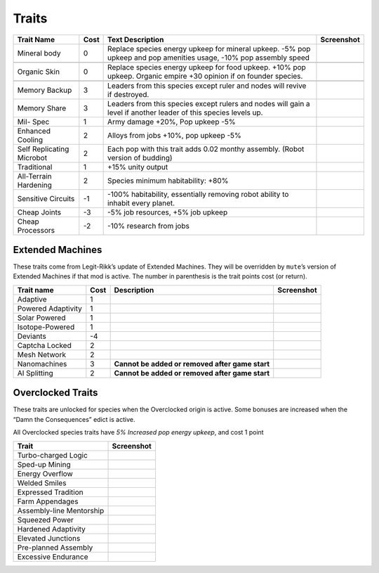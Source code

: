 Traits
======

+-----------------+-----------------+-----------------+-----------------+
| Trait Name      | Cost            | Text            | Screenshot      |
|                 |                 | Description     |                 |
+=================+=================+=================+=================+
| Mineral body    | 0               | Replace species |                 |
|                 |                 | energy upkeep   |                 |
|                 |                 | for mineral     |                 |
|                 |                 | upkeep. -5% pop |                 |
|                 |                 | upkeep and pop  |                 |
|                 |                 | amenities       |                 |
|                 |                 | usage, -10% pop |                 |
|                 |                 | assembly speed  |                 |
+-----------------+-----------------+-----------------+-----------------+
| |image|         |                 |                 |                 |
+-----------------+-----------------+-----------------+-----------------+
| Organic Skin    | 0               | Replace species |                 |
|                 |                 | energy upkeep   |                 |
|                 |                 | for food        |                 |
|                 |                 | upkeep. +10%    |                 |
|                 |                 | pop upkeep.     |                 |
|                 |                 | Organic empire  |                 |
|                 |                 | +30 opinion if  |                 |
|                 |                 | on founder      |                 |
|                 |                 | species.        |                 |
+-----------------+-----------------+-----------------+-----------------+
| |image|         |                 |                 |                 |
+-----------------+-----------------+-----------------+-----------------+
| Memory Backup   | 3               | Leaders from    |                 |
|                 |                 | this species    |                 |
|                 |                 | except ruler    |                 |
|                 |                 | and nodes will  |                 |
|                 |                 | revive if       |                 |
|                 |                 | destroyed.      |                 |
+-----------------+-----------------+-----------------+-----------------+
| Memory Share    | 3               | Leaders from    |                 |
|                 |                 | this species    |                 |
|                 |                 | except rulers   |                 |
|                 |                 | and nodes will  |                 |
|                 |                 | gain a level if |                 |
|                 |                 | another leader  |                 |
|                 |                 | of this species |                 |
|                 |                 | levels up.      |                 |
+-----------------+-----------------+-----------------+-----------------+
| Mil- Spec       | 1               | Army damage     |                 |
|                 |                 | +20%, Pop       |                 |
|                 |                 | upkeep -5%      |                 |
+-----------------+-----------------+-----------------+-----------------+
| Enhanced        | 2               | Alloys from     |                 |
| Cooling         |                 | jobs +10%, pop  |                 |
|                 |                 | upkeep -5%      |                 |
+-----------------+-----------------+-----------------+-----------------+
| Self            | 2               | Each pop with   |                 |
| Replicating     |                 | this trait adds |                 |
| Microbot        |                 | 0.02 monthy     |                 |
|                 |                 | assembly.       |                 |
|                 |                 | (Robot version  |                 |
|                 |                 | of budding)     |                 |
+-----------------+-----------------+-----------------+-----------------+
| Traditional     | 1               | +15% unity      |                 |
|                 |                 | output          |                 |
+-----------------+-----------------+-----------------+-----------------+
| All-Terrain     | 2               | Species minimum |                 |
| Hardening       |                 | habitability:   |                 |
|                 |                 | +80%            |                 |
+-----------------+-----------------+-----------------+-----------------+
| Sensitive       | -1              | -100%           |                 |
| Circuits        |                 | habitability,   |                 |
|                 |                 | essentially     |                 |
|                 |                 | removing robot  |                 |
|                 |                 | ability to      |                 |
|                 |                 | inhabit every   |                 |
|                 |                 | planet.         |                 |
+-----------------+-----------------+-----------------+-----------------+
| Cheap Joints    | -3              | -5% job         |                 |
|                 |                 | resources, +5%  |                 |
|                 |                 | job upkeep      |                 |
+-----------------+-----------------+-----------------+-----------------+
| Cheap           | -2              | -10% research   |                 |
| Processors      |                 | from jobs       |                 |
+-----------------+-----------------+-----------------+-----------------+

Extended Machines
-----------------

These traits come from Legit-Rikk’s update of Extended Machines. They
will be overridden by ``mute``\ ’s version of Extended Machines if that
mod is active. The number in parenthesis is the trait points cost (or
return).

+--------------------+------+-----------------------+------------+
| Trait name         | Cost | Description           | Screenshot |
+====================+======+=======================+============+
| Adaptive           | 1    |                       | |image|    |
+--------------------+------+-----------------------+------------+
| Powered Adaptivity | 1    |                       | |image|    |
+--------------------+------+-----------------------+------------+
| Solar Powered      | 1    |                       | |image|    |
+--------------------+------+-----------------------+------------+
| Isotope-Powered    | 1    |                       | |image|    |
+--------------------+------+-----------------------+------------+
| Deviants           | -4   |                       | |image|    |
+--------------------+------+-----------------------+------------+
| Captcha Locked     | 2    |                       | |image|    |
+--------------------+------+-----------------------+------------+
| Mesh Network       | 2    |                       | |image|    |
+--------------------+------+-----------------------+------------+
| Nanomachines       | 3    | **Cannot be added or  | |image|    |
|                    |      | removed after game    |            |
|                    |      | start**               |            |
+--------------------+------+-----------------------+------------+
| AI Splitting       | 2    | **Cannot be added or  | |image|    |
|                    |      | removed after game    |            |
|                    |      | start**               |            |
+--------------------+------+-----------------------+------------+

Overclocked Traits
------------------

These traits are unlocked for species when the Overclocked origin is
active. Some bonuses are increased when the “Damn the Consequences”
edict is active.

All Overclocked species traits have *5% Increased pop energy upkeep*,
and cost 1 point

======================== ==========
Trait                    Screenshot
======================== ==========
Turbo-charged Logic      |image|
Sped-up Mining           |image|
Energy Overflow          |image|
Welded Smiles            |image|
Expressed Tradition      |image|
Farm Appendages          |image|
Assembly-line Mentorship |image|
Squeezed Power           |image|
Hardened Adaptivity      |image|
Elevated Junctions       |image|
Pre-planned Assembly     |image|
Excessive Endurance      |image|
======================== ==========

.. |image| image:: https://github.com/user-attachments/assets/dc50fabe-e579-48d4-b79b-16e7d13f2b57
.. |image| image:: https://github.com/user-attachments/assets/23eb352e-d810-4296-9526-5f2cd070902d
.. |image| image:: https://github.com/user-attachments/assets/fdb7debf-09a3-4dea-b2e4-b7f606f2184f
.. |image| image:: https://github.com/user-attachments/assets/008df02e-ae06-4a67-9574-cb94fddc27aa
.. |image| image:: https://github.com/user-attachments/assets/e114a3bd-fcdd-4ee8-b2fc-de8e573b7e7e
.. |image| image:: https://github.com/user-attachments/assets/0fcb4005-db5a-42e7-8a43-64da17ca42c2
.. |image| image:: https://github.com/user-attachments/assets/1e4c365f-d00a-4bd3-bdbb-84ff00ca3e94
.. |image| image:: https://github.com/user-attachments/assets/7fffc6d5-0be6-4e0b-9d55-0734e996b4cb
.. |image| image:: https://github.com/user-attachments/assets/1af3c29d-f80a-4822-a2ba-073f7d3e0ff2
.. |image| image:: https://github.com/user-attachments/assets/2ad589e7-57d5-4721-8568-e474e2e26dcf
.. |image| image:: https://github.com/user-attachments/assets/684096e4-8d53-462a-9bc3-721ff1bb1114
.. |image| image:: https://github.com/user-attachments/assets/fdb7debf-09a3-4dea-b2e4-b7f606f2184f
.. |image| image:: https://github.com/user-attachments/assets/008df02e-ae06-4a67-9574-cb94fddc27aa
.. |image| image:: https://github.com/user-attachments/assets/e114a3bd-fcdd-4ee8-b2fc-de8e573b7e7e
.. |image| image:: https://github.com/user-attachments/assets/0fcb4005-db5a-42e7-8a43-64da17ca42c2
.. |image| image:: https://github.com/user-attachments/assets/1e4c365f-d00a-4bd3-bdbb-84ff00ca3e94
.. |image| image:: https://github.com/user-attachments/assets/7fffc6d5-0be6-4e0b-9d55-0734e996b4cb
.. |image| image:: https://github.com/user-attachments/assets/1af3c29d-f80a-4822-a2ba-073f7d3e0ff2
.. |image| image:: https://github.com/user-attachments/assets/2ad589e7-57d5-4721-8568-e474e2e26dcf
.. |image| image:: https://github.com/user-attachments/assets/684096e4-8d53-462a-9bc3-721ff1bb1114
.. |image| image:: https://github.com/user-attachments/assets/fdb7debf-09a3-4dea-b2e4-b7f606f2184f
.. |image| image:: https://github.com/user-attachments/assets/008df02e-ae06-4a67-9574-cb94fddc27aa
.. |image| image:: https://github.com/user-attachments/assets/e114a3bd-fcdd-4ee8-b2fc-de8e573b7e7e
.. |image| image:: https://github.com/user-attachments/assets/0fcb4005-db5a-42e7-8a43-64da17ca42c2
.. |image| image:: https://github.com/user-attachments/assets/1e4c365f-d00a-4bd3-bdbb-84ff00ca3e94
.. |image| image:: https://github.com/user-attachments/assets/7fffc6d5-0be6-4e0b-9d55-0734e996b4cb
.. |image| image:: https://github.com/user-attachments/assets/1af3c29d-f80a-4822-a2ba-073f7d3e0ff2
.. |image| image:: https://github.com/user-attachments/assets/2ad589e7-57d5-4721-8568-e474e2e26dcf
.. |image| image:: https://github.com/user-attachments/assets/684096e4-8d53-462a-9bc3-721ff1bb1114
.. |image| image:: https://github.com/user-attachments/assets/9fd61b33-d180-4aa8-8dcd-52f2c13f6682
.. |image| image:: https://github.com/user-attachments/assets/a2f17b9d-0f55-4720-9044-a38cb9036310
.. |image| image:: https://github.com/user-attachments/assets/20008589-6c34-4e6c-bc7b-94c5f4117ff8
.. |image| image:: https://github.com/user-attachments/assets/9fe6a2ac-1eb2-455a-a16e-f5df2fd9f952
.. |image| image:: https://github.com/user-attachments/assets/48f38ba0-c7af-41ac-ad86-f8498b4c4547
.. |image| image:: https://github.com/user-attachments/assets/7dec3e72-ffea-46a3-9a1a-922cea2b350e
.. |image| image:: https://github.com/user-attachments/assets/db1c7d4f-6d66-417f-a9a4-8e209dbcbe47
.. |image| image:: https://github.com/user-attachments/assets/2cf0a7b8-d6c3-4dc3-82df-dd6a1affc146
.. |image| image:: https://github.com/user-attachments/assets/9ac281ae-abb7-4ae4-a721-e38361920061
.. |image| image:: https://github.com/user-attachments/assets/a064b6e0-9bfb-4389-a2bd-6cf6fe874057
.. |image| image:: https://github.com/user-attachments/assets/d79eb59e-5e07-4c37-ad3c-c5a0db9ca143
.. |image| image:: https://github.com/user-attachments/assets/8602e989-681a-4791-ba60-9312cdafa91b
